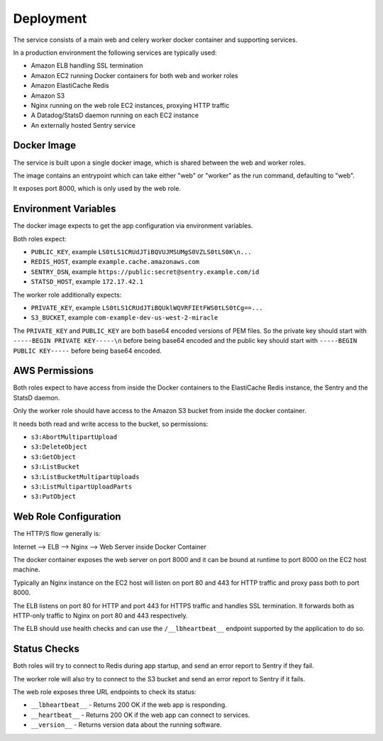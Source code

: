 ==========
Deployment
==========

The service consists of a main web and celery worker docker container
and supporting services.

In a production environment the following services are typically used:

- Amazon ELB handling SSL termination
- Amazon EC2 running Docker containers for both web and worker roles
- Amazon ElastiCache Redis
- Amazon S3
- Nginx running on the web role EC2 instances, proxying HTTP traffic
- A Datadog/StatsD daemon running on each EC2 instance
- An externally hosted Sentry service


Docker Image
============

The service is built upon a single docker image, which is shared between
the web and worker roles.

The image contains an entrypoint which can take either "web" or "worker"
as the run command, defaulting to "web".

It exposes port 8000, which is only used by the web role.


Environment Variables
=====================

The docker image expects to get the app configuration via environment
variables.

Both roles expect:

* ``PUBLIC_KEY``, example ``LS0tLS1CRUdJTiBQVUJMSUMgS0VZLS0tLS0K\n...``
* ``REDIS_HOST``, example ``example.cache.amazonaws.com``
* ``SENTRY_DSN``, example ``https://public:secret@sentry.example.com/id``
* ``STATSD_HOST``, example ``172.17.42.1``

The worker role additionally expects:

* ``PRIVATE_KEY``, example ``LS0tLS1CRUdJTiBQUklWQVRFIEtFWS0tLS0tCg==...``
* ``S3_BUCKET``, example ``com-example-dev-us-west-2-miracle``

The ``PRIVATE_KEY`` and ``PUBLIC_KEY`` are both base64 encoded versions
of PEM files. So the private key should start with
``-----BEGIN PRIVATE KEY-----\n`` before being base64 encoded and the
public key should start with ``-----BEGIN PUBLIC KEY-----`` before being
base64 encoded.


AWS Permissions
===============

Both roles expect to have access from inside the Docker containers
to the ElastiCache Redis instance, the Sentry and the StatsD daemon.

Only the worker role should have access to the Amazon S3 bucket
from inside the docker container.

It needs both read and write access to the bucket, so permissions:

* ``s3:AbortMultipartUpload``
* ``s3:DeleteObject``
* ``s3:GetObject``
* ``s3:ListBucket``
* ``s3:ListBucketMultipartUploads``
* ``s3:ListMultipartUploadParts``
* ``s3:PutObject``


Web Role Configuration
======================

The HTTP/S flow generally is:

Internet --> ELB --> Nginx --> Web Server inside Docker Container

The docker container exposes the web server on port 8000 and it can
be bound at runtime to port 8000 on the EC2 host machine.

Typically an Nginx instance on the EC2 host will listen on port
80 and 443 for HTTP traffic and proxy pass both to port 8000.

The ELB listens on port 80 for HTTP and port 443 for HTTPS traffic
and handles SSL termination. It forwards both as HTTP-only traffic
to Nginx on port 80 and 443 respectively.

The ELB should use health checks and can use the ``/__lbheartbeat__``
endpoint supported by the application to do so.


Status Checks
=============

Both roles will try to connect to Redis during app startup, and send
an error report to Sentry if they fail.

The worker role will also try to connect to the S3 bucket and send
an error report to Sentry if it fails.

The web role exposes three URL endpoints to check its status:

* ``__lbheartbeat__`` - Returns 200 OK if the web app is responding.
* ``__heartbeat__`` - Returns 200 OK if the web app can connect to services.
* ``__version__`` - Returns version data about the running software.
